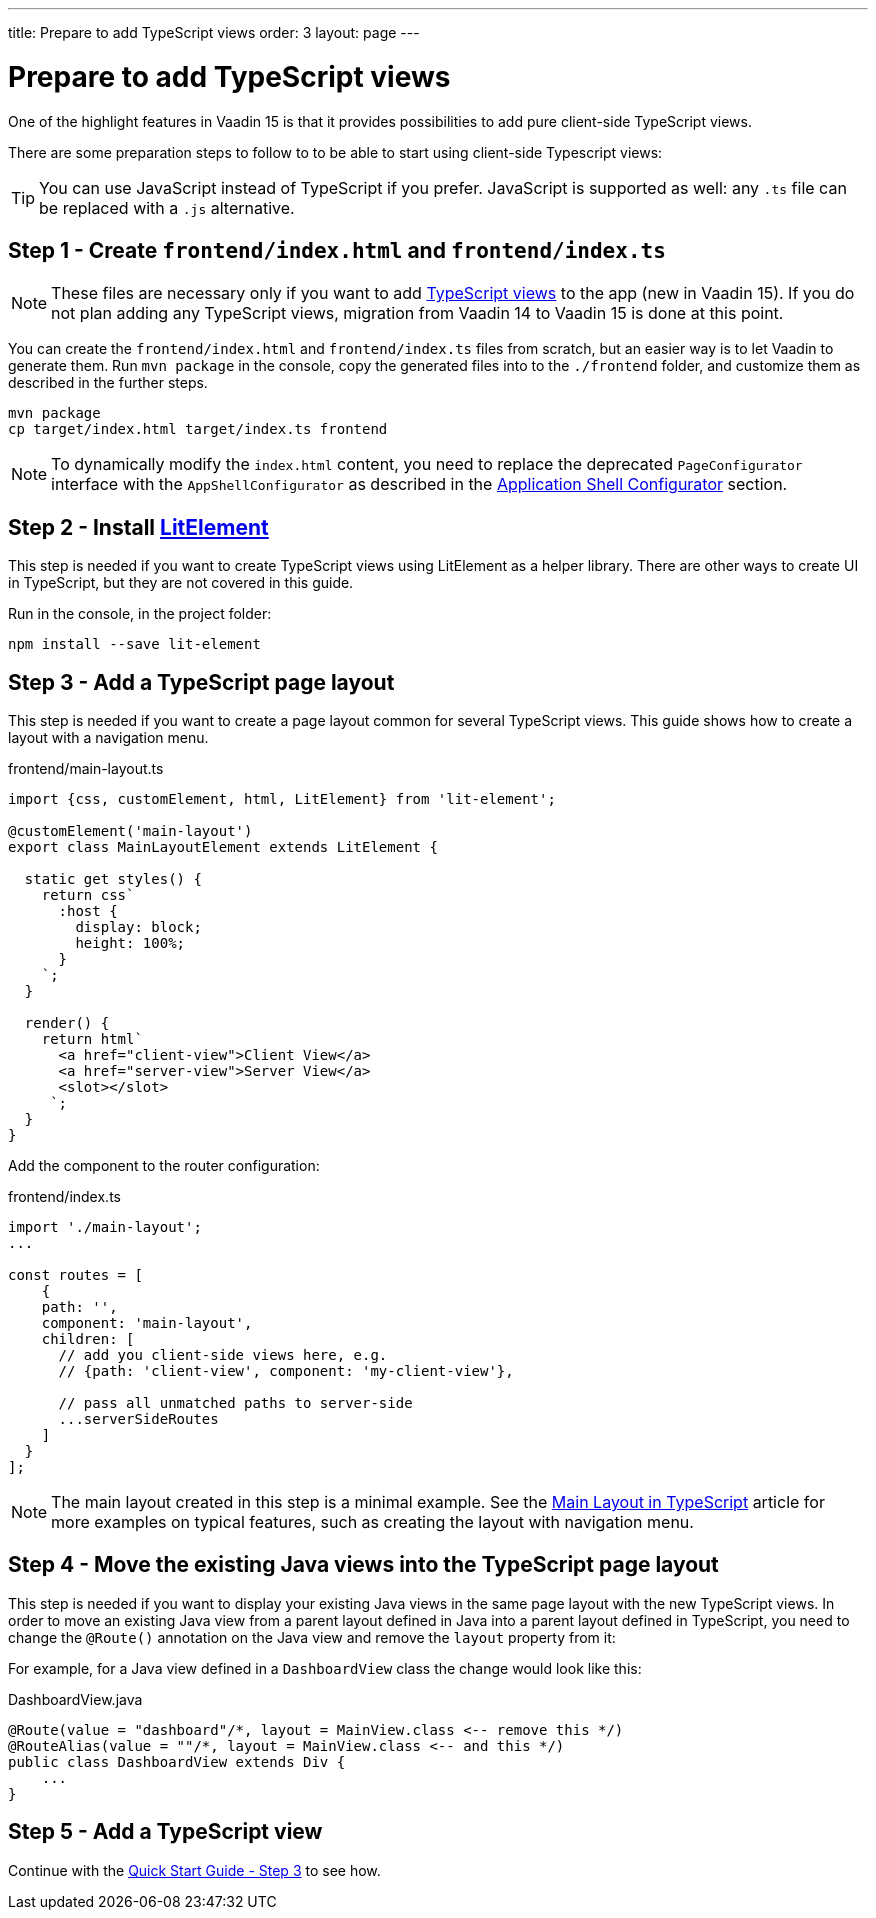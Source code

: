 ---
title: Prepare to add TypeScript views
order: 3
layout: page
---


= Prepare to add TypeScript views

One of the highlight features in Vaadin 15 is that it provides possibilities to add pure client-side TypeScript views.

There are some preparation steps to follow to to be able to start using client-side Typescript views:

[TIP]
You can use JavaScript instead of TypeScript if you prefer.
JavaScript is supported as well: any `.ts` file can be replaced with a `.js` alternative.


== Step 1 - Create `frontend/index.html` and `frontend/index.ts` [[step-1]]

[NOTE]
These files are necessary only if you want to add <<../typescript/creating-routes#,TypeScript views>> to the app (new in Vaadin 15).
If you do not plan adding any TypeScript views, migration from Vaadin 14 to Vaadin 15 is done at this point.

You can create the `frontend/index.html` and `frontend/index.ts` files from scratch, but an easier way is to let Vaadin to generate them.
Run `mvn package` in the console, copy the generated files into to the `./frontend` folder, and customize them as described in the further steps.

[source, bash]
----
mvn package
cp target/index.html target/index.ts frontend
----

[NOTE]
To dynamically modify the `index.html` content, you need to replace the deprecated `PageConfigurator` interface with the `AppShellConfigurator` as described in the <<../advanced/tutorial-modifying-the-bootstrap-page#application-shell-configurator,Application Shell Configurator>> section.

== Step 2 - Install link:https://lit-element.polymer-project.org/[LitElement^] [[step-2]]

This step is needed if you want to create TypeScript views using LitElement as a helper library.
There are other ways to create UI in TypeScript, but they are not covered in this guide.

Run in the console, in the project folder:
[source,bash]
----
npm install --save lit-element
----


== Step 3 - Add a TypeScript page layout [[step-3]]

This step is needed if you want to create a page layout common for several TypeScript views.
This guide shows how to create a layout with a navigation menu.

.frontend/main-layout.ts
[source, typescript]
----
import {css, customElement, html, LitElement} from 'lit-element';

@customElement('main-layout')
export class MainLayoutElement extends LitElement {

  static get styles() {
    return css`
      :host {
        display: block;
        height: 100%;
      }
    `;
  }

  render() {
    return html`
      <a href="client-view">Client View</a>
      <a href="server-view">Server View</a>
      <slot></slot>
     `;
  }
}
----

Add the component to the router configuration:

.frontend/index.ts
[source, typescript]
----
import './main-layout';
...

const routes = [
    {
    path: '',
    component: 'main-layout',
    children: [
      // add you client-side views here, e.g.
      // {path: 'client-view', component: 'my-client-view'},

      // pass all unmatched paths to server-side
      ...serverSideRoutes
    ]
  }
];
----

[NOTE]
====
The main layout created in this step is a minimal example. See the <<../typescript/main-layout#, Main Layout in TypeScript>> article for more examples on typical features, such as creating the layout with navigation menu.
====


== Step 4 - Move the existing Java views into the TypeScript page layout [[step-4]]

This step is needed if you want to display your existing Java views in the same page layout with the new TypeScript views.
In order to move an existing Java view from a parent layout defined in Java into a parent layout defined in TypeScript, you need to change the `@Route()` annotation on the Java view and remove the `layout` property from it:

For example, for a Java view defined in a `DashboardView` class the change would look like this:

.DashboardView.java
[source, java]
----
@Route(value = "dashboard"/*, layout = MainView.class <-- remove this */)
@RouteAlias(value = ""/*, layout = MainView.class <-- and this */)
public class DashboardView extends Div {
    ...
}
----

== Step 5 - Add a TypeScript view [[step-5]]
Continue with the <<../typescript/quick-start-guide#step-3,Quick Start Guide - Step 3>> to see how.